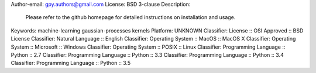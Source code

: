 Author-email: gpy.authors@gmail.com
License: BSD 3-clause
Description: 
        
        Please refer to the github homepage for detailed instructions on installation and usage.
        
        
Keywords: machine-learning gaussian-processes kernels
Platform: UNKNOWN
Classifier: License :: OSI Approved :: BSD License
Classifier: Natural Language :: English
Classifier: Operating System :: MacOS :: MacOS X
Classifier: Operating System :: Microsoft :: Windows
Classifier: Operating System :: POSIX :: Linux
Classifier: Programming Language :: Python :: 2.7
Classifier: Programming Language :: Python :: 3.3
Classifier: Programming Language :: Python :: 3.4
Classifier: Programming Language :: Python :: 3.5
